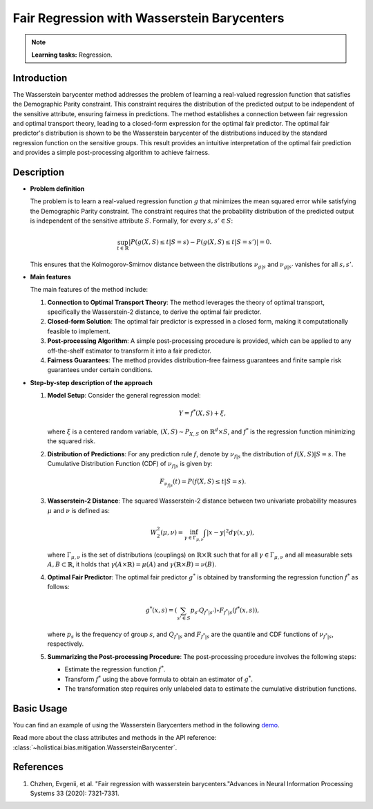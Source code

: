 Fair Regression with Wasserstein Barycenters
---------------------------------------------

.. note::
    **Learning tasks:** Regression.

Introduction
~~~~~~~~~~~~
The Wasserstein barycenter method addresses the problem of learning a real-valued regression function that satisfies the Demographic Parity constraint. This constraint requires the distribution of the predicted output to be independent of the sensitive attribute, ensuring fairness in predictions. The method establishes a connection between fair regression and optimal transport theory, leading to a closed-form expression for the optimal fair predictor. The optimal fair predictor's distribution is shown to be the Wasserstein barycenter of the distributions induced by the standard regression function on the sensitive groups. This result provides an intuitive interpretation of the optimal fair prediction and provides a simple post-processing algorithm to achieve fairness.

Description
~~~~~~~~~~~

- **Problem definition**

  The problem is to learn a real-valued regression function :math:`g` that minimizes the mean squared error while satisfying the Demographic Parity constraint. The constraint requires that the probability distribution of the predicted output is independent of the sensitive attribute :math:`S`. Formally, for every :math:`s, s' \in S`:

  .. math::
     \sup_{t \in \mathbb{R}} \left| P(g(X, S) \leq t | S = s) - P(g(X, S) \leq t | S = s') \right| = 0.

  This ensures that the Kolmogorov-Smirnov distance between the distributions :math:`\nu_{g|s}` and :math:`\nu_{g|s'}` vanishes for all :math:`s, s'`.

- **Main features**

  The main features of the method include:
  
  1. **Connection to Optimal Transport Theory**: The method leverages the theory of optimal transport, specifically the Wasserstein-2 distance, to derive the optimal fair predictor.
  2. **Closed-form Solution**: The optimal fair predictor is expressed in a closed form, making it computationally feasible to implement.
  3. **Post-processing Algorithm**: A simple post-processing procedure is provided, which can be applied to any off-the-shelf estimator to transform it into a fair predictor.
  4. **Fairness Guarantees**: The method provides distribution-free fairness guarantees and finite sample risk guarantees under certain conditions.

- **Step-by-step description of the approach**

  1. **Model Setup**: Consider the general regression model:

     .. math::
        Y = f^*(X, S) + \xi,

     where :math:`\xi` is a centered random variable, :math:`(X, S) \sim P_{X, S}` on :math:`\mathbb{R}^d \times S`, and :math:`f^*` is the regression function minimizing the squared risk.

  2. **Distribution of Predictions**: For any prediction rule :math:`f`, denote by :math:`\nu_{f|s}` the distribution of :math:`f(X, S) | S = s`. The Cumulative Distribution Function (CDF) of :math:`\nu_{f|s}` is given by:

     .. math::
        F_{\nu_{f|s}}(t) = P(f(X, S) \leq t | S = s).

  3. **Wasserstein-2 Distance**: The squared Wasserstein-2 distance between two univariate probability measures :math:`\mu` and :math:`\nu` is defined as:

     .. math::
        W_2^2(\mu, \nu) = \inf_{\gamma \in \Gamma_{\mu, \nu}} \int |x - y|^2 d\gamma(x, y),

     where :math:`\Gamma_{\mu, \nu}` is the set of distributions (couplings) on :math:`\mathbb{R} \times \mathbb{R}` such that for all :math:`\gamma \in \Gamma_{\mu, \nu}` and all measurable sets :math:`A, B \subset \mathbb{R}`, it holds that :math:`\gamma(A \times \mathbb{R}) = \mu(A)` and :math:`\gamma(\mathbb{R} \times B) = \nu(B)`.

  4. **Optimal Fair Predictor**: The optimal fair predictor :math:`g^*` is obtained by transforming the regression function :math:`f^*` as follows:

     .. math::
        g^*(x, s) = \left( \sum_{s' \in S} p_{s'} Q_{f^*|s'} \right) \circ F_{f^*|s}(f^*(x, s)),

     where :math:`p_s` is the frequency of group :math:`s`, and :math:`Q_{f^*|s}` and :math:`F_{f^*|s}` are the quantile and CDF functions of :math:`\nu_{f^*|s}`, respectively.

  5. **Summarizing the Post-processing Procedure**: The post-processing procedure involves the following steps:

     - Estimate the regression function :math:`f^*`.
     - Transform :math:`f^*` using the above formula to obtain an estimator of :math:`g^*`.
     - The transformation step requires only unlabeled data to estimate the cumulative distribution functions.

Basic Usage
~~~~~~~~~~~~~~

You can find an example of using the Wasserstein Barycenters method in the following `demo <https://holisticai.readthedocs.io/en/latest/gallery/tutorials/bias/mitigating_bias/regression/examples/example_us_crime.html#Post-processing:-Wasserstein-Barycenters>`_.

Read more about the class attributes and methods in the API reference: :class:`~holisticai.bias.mitigation.WassersteinBarycenter`.

References
~~~~~~~~~~~~~~
1. Chzhen, Evgenii, et al. "Fair regression with wasserstein barycenters."Advances in Neural Information Processing Systems 33 (2020): 7321-7331.
